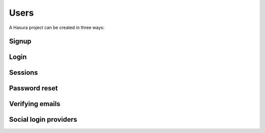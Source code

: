 .. meta::
   :description: Learn how to install Hasura - create a project by claiming a free trial project or by installing Hasura on public cloud infra or on a laptop/desktop.
   :keywords: hasura, installation, cloud, public cloud


.. _project_creation:

Users
==================

A Hasura project can be created in three ways:


Signup
-------------

Login
------

Sessions
----------

Password reset
------------------

Verifying emails
-------------------

Social login providers
--------------------------
